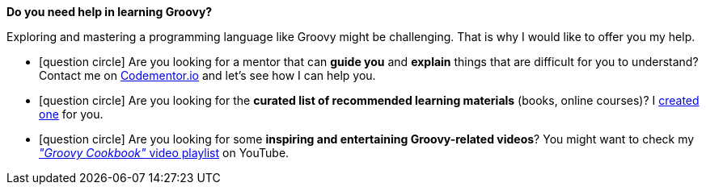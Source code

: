 [discrete, role="text-box-2"]
=====
:groovy-books:  https://kit.co/wololock/groovy-programmer-learning-kit
:codementor: https://www.codementor.io/@szymonstpniak
:groovy-cookbook-yt: https://www.youtube.com/playlist?list=PLKaiHc24qCTQqGfb8CheoqBygptzSrTPo

[.larger]##*Do you need help in learning [.mark]#Groovy#?*##

Exploring and mastering a programming language like Groovy might be challenging.
That is why I would like to offer you my help.

[.nobullets]
* icon:question-circle[role="color-green"] Are you looking for a mentor that can *guide you* and *explain* things that are difficult for you to understand? Contact me on {codementor}["Codementor.io", role="ga-track"] and let's see how I can help you.
* icon:question-circle[role="color-green"] Are you looking for the *curated list of recommended learning materials* (books, online courses)? I {groovy-books}["created one", role="ga-track"] for you.
* icon:question-circle[role="color-green"] Are you looking for some *inspiring and entertaining Groovy-related videos*? You might want to check my {groovy-cookbook-yt}["_&quot;Groovy Cookbook&quot;_ video playlist", role="ga-track"] on YouTube.
=====
